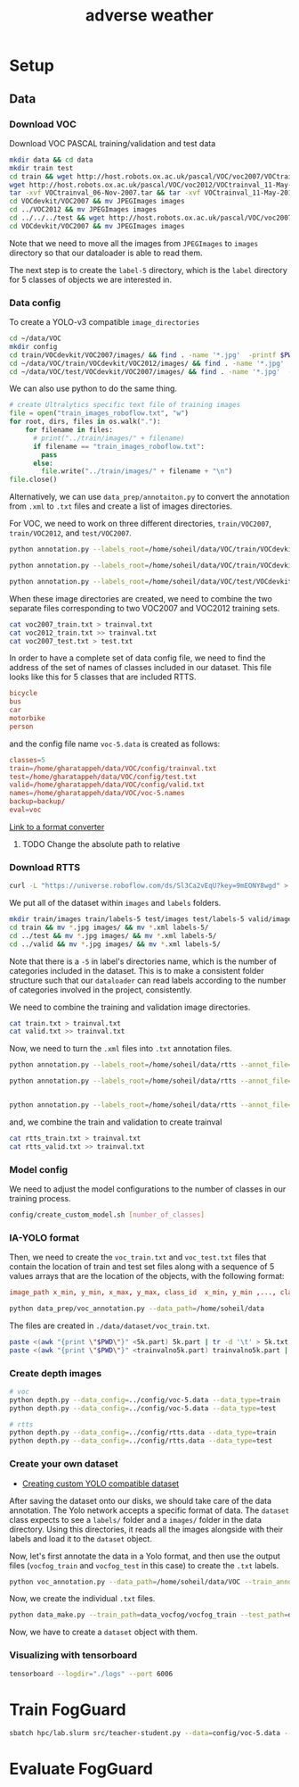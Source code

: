 #+title: adverse weather
* Setup
** Data
*** Download VOC
Download VOC PASCAL training/validation and test data
#+begin_src sh
mkdir data && cd data
mkdir train test
cd train && wget http://host.robots.ox.ac.uk/pascal/VOC/voc2007/VOCtrainval_06-Nov-2007.tar
wget http://host.robots.ox.ac.uk/pascal/VOC/voc2012/VOCtrainval_11-May-2012.tar
tar -xvf VOCtrainval_06-Nov-2007.tar && tar -xvf VOCtrainval_11-May-2012.tar
cd VOCdevkit/VOC2007 && mv JPEGImages images
cd ../VOC2012 && mv JPEGImages images
cd ../../../test && wget http://host.robots.ox.ac.uk/pascal/VOC/voc2007/VOCtest_06-Nov-2007.tar && tar -xvf VOCtest_06-Nov-2007.tar
cd VOCdevkit/VOC2007 && mv JPEGImages images
#+end_src

Note that we need to move all the images from =JPEGImages= to =images= directory so
that our dataloader is able to read them.

The next step is to create the =label-5= directory, which is the =label= directory
for 5 classes of objects we are interested in.

*** Data config
To create a YOLO-v3 compatible =image_directories=

#+begin_src sh :results output
cd ~/data/VOC
mkdir config
cd train/VOCdevkit/VOC2007/images/ && find . -name '*.jpg'  -printf $PWD/"%f\n" > ../../../../config/2007_train.txt
cd ~/data/VOC/train/VOCdevkit/VOC2012/images/ && find . -name '*.jpg'  -printf $PWD/"%f\n" > ../../../../config/2012_train.txt
cd ~/data/VOC/test/VOCdevkit/VOC2007/images/ && find . -name '*.jpg'  -printf $PWD/"%f\n" > ../../../../config/2007_test.txt
#+end_src

We can also use python to do the same thing.
#+begin_src python :results output
# create Ultralytics specific text file of training images
file = open("train_images_roboflow.txt", "w") 
for root, dirs, files in os.walk("."):
    for filename in files:
      # print("../train/images/" + filename)
      if filename == "train_images_roboflow.txt":
        pass
      else:
        file.write("../train/images/" + filename + "\n")
file.close()
#+end_src

Alternatively, we can use =data_prep/annotaiton.py= to convert the annotation from
=.xml= to =.txt= files and create a list of images directories.

For VOC, we need to work on three different directories, =train/VOC2007=,
=train/VOC2012=, and =test/VOC2007=.
#+begin_src sh :results output :dir /ssh:lab:/home/soheil/gpu/adverse_weather/fog_guard/data_prep
python annotation.py --labels_root=/home/soheil/data/VOC/train/VOCdevkit/VOC2012/ --annot_file=/home/soheil/data/VOC/config/voc2012_train.txt

python annotation.py --labels_root=/home/soheil/data/VOC/train/VOCdevkit/VOC2007/ --annot_file=/home/soheil/data/VOC/config/voc2007_train.txt

python annotation.py --labels_root=/home/soheil/data/VOC/test/VOCdevkit/VOC2007/ --annot_file=/home/soheil/data/VOC/config/voc2007_test.txt --data_type=test

#+end_src

#+RESULTS:
: Classes:  ['bicycle', 'bus', 'car', 'motorbike', 'person']
: Number of images:  11540
: Classes:  ['bicycle', 'bus', 'car', 'motorbike', 'person']
: Number of images:  5011
: Classes:  ['bicycle', 'bus', 'car', 'motorbike', 'person']
: Number of images:  4952

When these image directories are created, we need to combine the two separate
files corresponding to two VOC2007 and VOC2012 training sets.
#+begin_src sh :results output :dir /ssh:lab:/home/soheil/data/VOC/config
cat voc2007_train.txt > trainval.txt
cat voc2012_train.txt >> trainval.txt
cat voc2007_test.txt > test.txt
#+end_src

#+RESULTS:

In order to have a complete set of data config file, we need to find the address
of the set of names of classes included in our dataset. This file looks like
this for 5 classes that are included RTTS. 

#+begin_src conf
bicycle
bus
car
motorbike
person
#+end_src

and the config file name =voc-5.data= is created as follows:
#+begin_src conf
classes=5
train=/home/gharatappeh/data/VOC/config/trainval.txt
test=/home/gharatappeh/data/VOC/config/test.txt
valid=/home/gharatappeh/data/VOC/config/valid.txt
names=/home/gharatappeh/data/VOC/voc-5.names
backup=backup/
eval=voc
#+end_src

[[https://github.com/JPM-Tech/Object-Detection/blob/main/Scripts/converters/convert-yolo-to-xml.py][Link to a format converter]]

**** TODO Change the absolute path to relative

*** Download RTTS
#+begin_src sh :results output
curl -L "https://universe.roboflow.com/ds/Sl3Ca2vEqU?key=9mEONY8wgd" > roboflow.zip; unzip roboflow.zip; rm roboflow.zip
#+end_src

We put all of the dataset within =images= and =labels= folders.
#+begin_src sh :results output
mkdir train/images train/labels-5 test/images test/labels-5 valid/images valid/labels-5
cd train && mv *.jpg images/ && mv *.xml labels-5/
cd ../test && mv *.jpg images/ && mv *.xml labels-5/
cd ../valid && mv *.jpg images/ && mv *.xml labels-5/
#+end_src
Note that there is a =-5= in label's directories name, which is the number of
categories included in the dataset. This is to make a consistent folder
structure such that our =dataloader= can read labels according to the number of
categories involved in the project, consistently.

We need to combine the training and validation image directories.
#+begin_src sh :results output
cat train.txt > trainval.txt
cat valid.txt >> trainval.txt
#+end_src

Now, we need to turn the  =.xml= files into =.txt= annotation files.
#+begin_src sh :results output :dir /ssh:lab:/home/soheil/gpu/adverse_weather/fog_guard/data_prep
python annotation.py --labels_root=/home/soheil/data/rtts --annot_file=/home/soheil/data/rtts/config/rtts_train.txt --data_type=train --dataset_name=rtts

python annotation.py --labels_root=/home/soheil/data/rtts --annot_file=/home/soheil/data/rtts/config/rtts_test.txt --data_type=test --dataset_name=rtts


python annotation.py --labels_root=/home/soheil/data/rtts --annot_file=/home/soheil/data/rtts/config/rtts_valid.txt --data_type=valid --dataset_name=rtts

#+end_src

and, we combine the train and validation to create trainval
#+begin_src sh :results output
cat rtts_train.txt > trainval.txt
cat rtts_valid.txt >> trainval.txt
#+end_src
*** Model config
We need to adjust the model configurations to the number of classes in our
training process.
#+begin_src sh :results output
config/create_custom_model.sh [number_of_classes]
#+end_src

*** IA-YOLO format
Then, we need to create the =voc_train.txt= and =voc_test.txt= files that contain
the location of train and test set files along with a sequence of 5 values
arrays that are the location of the objects, with the following format:
#+begin_src conf
image_path x_min, y_min, x_max, y_max, class_id  x_min, y_min ,..., class_id 
#+end_src

#+begin_src sh
python data_prep/voc_annotation.py --data_path=/home/soheil/data
#+end_src
The files are created in =./data/dataset/voc_train.txt=.

#+begin_src sh
paste <(awk "{print \"$PWD\"}" <5k.part) 5k.part | tr -d '\t' > 5k.txt
paste <(awk "{print \"$PWD\"}" <trainvalno5k.part) trainvalno5k.part | tr -d '\t' > trainvalno5k.txt
#+end_src

*** Create depth images
#+begin_src sh :results output
# voc
python depth.py --data_config=../config/voc-5.data --data_type=train
python depth.py --data_config=../config/voc-5.data --data_type=test

# rtts
python depth.py --data_config=../config/rtts.data --data_type=train
python depth.py --data_config=../config/rtts.data --data_type=test
#+end_src

*** Create your own dataset
- [[https://medium.com/red-buffer/converting-a-custom-dataset-from-coco-format-to-yolo-format-6d98a4fd43fc][Creating custom YOLO compatible dataset]]
 
After saving the dataset onto our disks, we should take care of the data
annotation. The Yolo network accepts a specific format of data. The =dataset=
class expects to see a =labels/= folder and a =images/= folder in the data
directory. Using this directories, it reads all the images alongside with their
labels and load it to the =dataset= object.

Now, let's first annotate the data in a Yolo format, and then use the output
files (=vocfog_train= and =vocfog_test= in this case) to create the =.txt= labels.

#+begin_src sh
python voc_annotation.py --data_path=/home/soheil/data/VOC --train_annotation=/home/soheil/data/data_vocfog/vocfog_train --test_annotation=/home/soheil/data/data_vocfog/vocfog_test
#+end_src

Now, we create the individual =.txt= files.
#+begin_src sh
python data_make.py --train_path=data_vocfog/vocfog_train --test_path=data_vocfog/vocfog_test
#+end_src

Now, we have to create a =dataset= object with them.

*** Visualizing with tensorboard
#+begin_src sh
tensorboard --logdir="./logs" --port 6006
#+end_src

* Train FogGuard

#+begin_src sh :dir /ssh:lab:/home/soheil/gpu/adverse_weather/fog_guard :results output
sbatch hpc/lab.slurm src/teacher-student.py --data=config/voc-5.data --model=config/yolov3-rtts.cfg -e 300 -fte 300 --t_pretrained_weights=weights/yolov3.weights --s_pretrained_weights=weights/yolov3.weights
#+end_src

#+RESULTS:
: Submitted batch job 40

* Evaluate FogGuard
